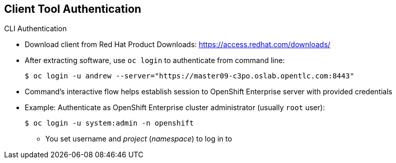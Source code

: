 == Client Tool Authentication
:noaudio:

.CLI Authentication
* Download client from Red Hat Product Downloads:
link:https://access.redhat.com/downloads/[https://access.redhat.com/downloads/]
* After extracting software, use `oc login` to authenticate from command line:
+
----
$ oc login -u andrew --server="https://master09-c3po.oslab.opentlc.com:8443"
----

* Command's interactive flow helps establish session to OpenShift Enterprise server with provided credentials

* Example: Authenticate as OpenShift Enterprise cluster administrator (usually `root` user):
+
----
$ oc login -u system:admin -n openshift
----
+
** You set username and _project_ (_namespace_) to log in to


ifdef::showscript[]

=== Transcript

You can download the CLI authentication client from Red Hat Product Downloads.

After you extract the software, you can authenticate from the command line using
 the CLI command `oc login`.

The command's interactive flow helps you establish a session to an OpenShift
 Enterprise server with the provided credentials.

Say, for example, you want to authenticate as the OpenShift Enterprise cluster
 administrator (usually the `root` user). Use the command shown here.

Note that you set the user name and the _project_ (_namespace_) to log in to.

endif::showscript[]
